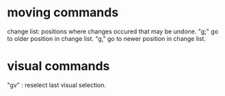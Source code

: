 * moving commands
  change list: positions where changes occured that may be undone.
  "g;" go to older position in change list.
  "g," go to newer position in change list.
* visual commands
  "gv" : reselect last visual selection.

